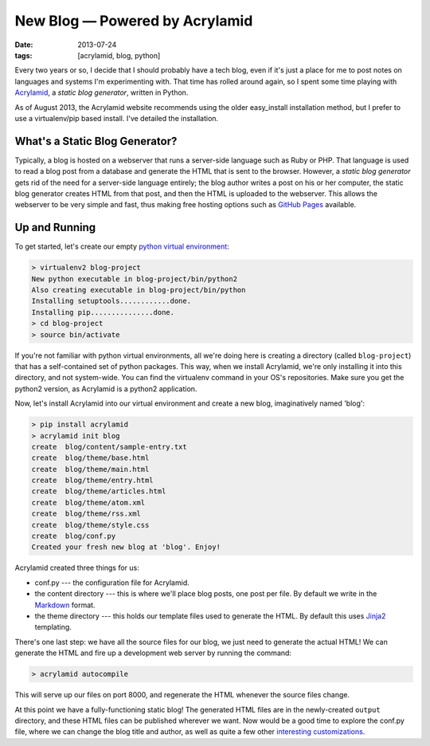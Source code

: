New Blog — Powered by Acrylamid
###############################

:date: 2013-07-24
:tags: [acrylamid, blog, python]

Every two years or so, I decide that I should probably have a tech blog, even if it's just a place for me to post notes on languages and systems I'm experimenting with. 
That time has rolled around again, so I spent some time playing with Acrylamid_, a *static blog generator*, written in Python. 

As of August 2013, the Acrylamid website recommends using the older easy_install installation method, but I prefer to use a virtualenv/pip based install. I've detailed the installation. 

What's a Static Blog Generator?
===============================

Typically, a blog is hosted on a webserver that runs a server-side language such as Ruby or PHP. That language is used to read a blog post from a database and generate the HTML that is sent to the browser. However, a *static blog generator* gets rid of the need for a server-side language entirely; the blog author writes a post on his or her computer, the static blog generator creates HTML from that post, and then the HTML is uploaded to the webserver. This allows the webserver to be very simple and fast, thus making free hosting options such as `GitHub Pages`_ available.

Up and Running
==============

To get started, let's create our empty `python virtual environment`_: 

.. code-block:: console

    > virtualenv2 blog-project
    New python executable in blog-project/bin/python2
    Also creating executable in blog-project/bin/python
    Installing setuptools............done.
    Installing pip...............done.
    > cd blog-project
    > source bin/activate

If you're not familiar with python virtual environments, all we're doing here is creating a directory (called ``blog-project``) that has a self-contained set of python packages. This way, when we install Acrylamid, we're only installing it into this directory, and not system-wide. You can find the virtualenv command in your OS's repositories. Make sure you get the python2 version, as Acrylamid is a python2 application.

Now, let's install Acrylamid into our virtual environment and create a new blog, imaginatively named 'blog':

.. code-block:: console

    > pip install acrylamid
    > acrylamid init blog
    create  blog/content/sample-entry.txt
    create  blog/theme/base.html
    create  blog/theme/main.html
    create  blog/theme/entry.html
    create  blog/theme/articles.html
    create  blog/theme/atom.xml
    create  blog/theme/rss.xml
    create  blog/theme/style.css
    create  blog/conf.py
    Created your fresh new blog at 'blog'. Enjoy!

Acrylamid created three things for us:

- conf.py --- the configuration file for Acrylamid.
- the content directory --- this is where we'll place blog posts, one post per file. By default we write in the Markdown_ format.
- the theme directory --- this holds our template files used to generate the HTML. By default this uses Jinja2_ templating.

There's one last step: we have all the source files for our blog, we just need to generate the actual HTML! We can generate the HTML and fire up a development web server by running the command:

.. code-block:: console

    > acrylamid autocompile

This will serve up our files on port 8000, and regenerate the HTML whenever the source files change. 

At this point we have a fully-functioning static blog! The generated HTML files are in the newly-created ``output`` directory, and these HTML files can be published wherever we want. Now would be a good time to explore the conf.py file, where we can change the blog title and author, as well as quite a few other `interesting customizations`_.

.. _Acrylamid: http://posativ.org/acrylamid/
.. _python virtual environment: https://pypi.python.org/pypi/virtualenv
.. _GitHub Pages: http://pages.github.com/
.. _Markdown: http://en.wikipedia.org/wiki/Markdown
.. _Jinja2: http://jinja.pocoo.org/docs/
.. _interesting customizations: http://posativ.org/acrylamid/conf.py.html
